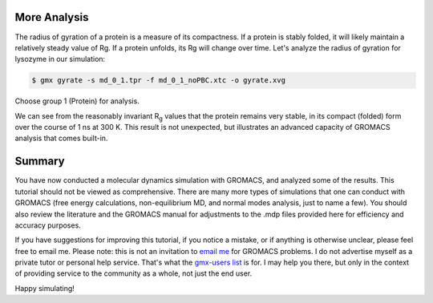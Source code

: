 .. _gromacs-more-analysis-label:

 .. role:: bolditalic
  :class: bolditalic

.. role:: boldcode
  :class: boldcode

.. role:: italiccode
  :class: italiccode

=============
More Analysis
=============


The radius of gyration of a protein is a measure of its compactness. If a protein is stably folded, it will likely maintain a relatively steady value of Rg. If a protein unfolds, its Rg will change over time. Let's analyze the radius of gyration for lysozyme in our simulation:

.. code-block:: bash

   $ gmx gyrate -s md_0_1.tpr -f md_0_1_noPBC.xtc -o gyrate.xvg

Choose group 1 (Protein) for analysis.

.. sshsolution::
   :class: dropdown

   .. image:: ../_static/pics/gromacs_tutorial/plotted_gyration.png
      :target: ../_static/pics/gromacs_tutorial/plotted_gyration.png
      :alt: The radius of gyration stays soemwhat stable.

We can see from the reasonably invariant R\ :sub:`g` values that the protein remains very stable, in its compact (folded) form over the course of 1 ns at 300 K. This result is not unexpected, but illustrates an advanced capacity of GROMACS analysis that comes built-in.

=======
Summary
=======

You have now conducted a molecular dynamics simulation with GROMACS, and analyzed some of the results. This tutorial should not be viewed as comprehensive. There are many more types of simulations that one can conduct with GROMACS (free energy calculations, non-equilibrium MD, and normal modes analysis, just to name a few). You should also review the literature and the GROMACS manual for adjustments to the .mdp files provided here for efficiency and accuracy purposes.

If you have suggestions for improving this tutorial, if you notice a mistake, or if anything is otherwise unclear, please feel free to email me. Please note: this is not an invitation to `email me <mailto:kevin.sawade@uni-konstanz.de>`_ for GROMACS problems. I do not advertise myself as a private tutor or personal help service. That's what the `gmx-users list <http://lists.gromacs.org/mailman/listinfo/gmx-users>`_ is for. I may help you there, but only in the context of providing service to the community as a whole, not just the end user.

Happy simulating!